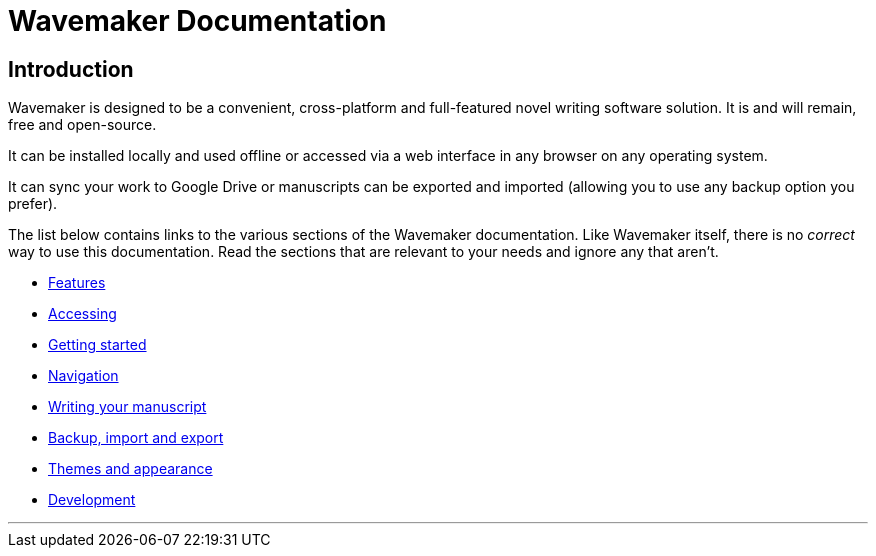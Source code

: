 = Wavemaker Documentation

== Introduction

Wavemaker is designed to be a convenient, cross-platform and full-featured novel writing software solution.
It is and will remain, free and open-source.

It can be installed locally and used offline or accessed via a web interface in any browser on any operating system.

It can sync your work to Google Drive or manuscripts can be exported and imported (allowing you to use any backup option you prefer).

The list below contains links to the various sections of the Wavemaker documentation.
Like Wavemaker itself, there is no _correct_ way to use this documentation.
Read the sections that are relevant to your needs and ignore any that aren't.

* xref:features.adoc[Features]
* xref:accessing.adoc[Accessing]
* xref:getting-started.adoc[Getting started]
* xref:navigation.adoc[Navigation]
* xref:writing-your-manuscript.adoc[Writing your manuscript]
* xref:backup-import-export.adoc[Backup, import and export]
* xref:themes-and-appearance.adoc[Themes and appearance]
* xref:development.adoc[Development]

'''
